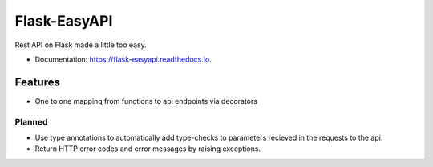 =============
Flask-EasyAPI
=============


.. image:: https://img.shields.io/pypi/v/flask-easyapi.svg
        :target: https://pypi.python.org/pypi/flask-easyapi
        :alt: Package version`

.. image:: https://img.shields.io/pypi/pyversions/flask-easyapi.svg
        :target: https://pypi.python.org/pypi/flask-easyapi
        :alt: Supported python versions

.. image:: https://img.shields.io/travis/com/hXtreme/flask-easyapi.svg
        :target: https://travis-ci.com/hXtreme/flask-easyapi
        :alt: Bulid status

.. image:: https://img.shields.io/github/license/hXtreme/flask-easyapi.svg
        :target: https://github.com/hXtreme/flask-easyapi/blob/master/LICENSE
        :alt: LICENSE

.. image:: https://readthedocs.org/projects/flask-easyapi/badge/?version=latest
        :target: https://flask-easyapi.readthedocs.io/en/latest/?badge=latest
        :alt: Documentation Status

.. image:: https://pyup.io/repos/github/hXtreme/flask-easyapi/shield.svg
        :target: https://pyup.io/repos/github/hXtreme/flask-easyapi/
        :alt: Updates

.. image:: https://img.shields.io/badge/code%20style-black-000000.svg
        :target: https://github.com/psf/black
        :alt: Code Style - Black



Rest API on Flask made a little too easy.


* Documentation: https://flask-easyapi.readthedocs.io.


Features
--------

* One to one mapping from functions to api endpoints via decorators

Planned
^^^^^^^

* Use type annotations to automatically add type-checks to parameters recieved in the requests to the api.
* Return HTTP error codes and error messages by raising exceptions.

